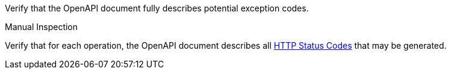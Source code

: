 [[ats_oas30_exceptions-codes]]
[requirement,type="abstracttest",label="/conf/oas30/exceptions-codes",subject='<<req_oas30_exceptions-codes,/req/oas30/exceptions-codes>>']
====
[.component,class=test-purpose]
--
Verify that the OpenAPI document fully describes potential exception codes. 
--

[.component,class=test method type]
--
Manual Inspection
--

[.component,class=test method]
=====
[.component,class=step]
--
Verify that for each operation, the OpenAPI document describes all link:https://github.com/OAI/OpenAPI-Specification/blob/master/versions/3.0.0.md#httpCodes[HTTP Status Codes] that may be generated.
--
=====
====
